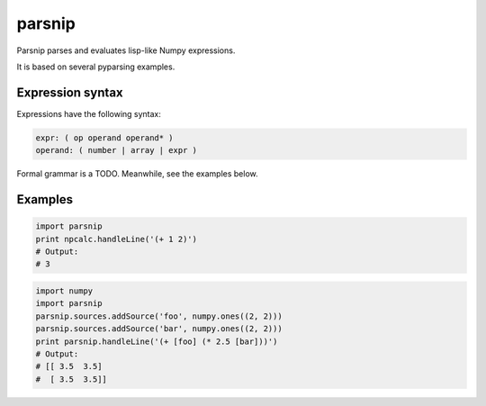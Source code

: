 =======
parsnip
=======

Parsnip parses and evaluates lisp-like Numpy expressions.

It is based on several pyparsing examples.

Expression syntax
=================

Expressions have the following syntax:

.. code-block::

    expr: ( op operand operand* )
    operand: ( number | array | expr )

Formal grammar is a TODO. Meanwhile, see the examples below.

Examples
========

.. code-block:: python

    import parsnip
    print npcalc.handleLine('(+ 1 2)')
    # Output:
    # 3

.. code-block:: python

    import numpy
    import parsnip
    parsnip.sources.addSource('foo', numpy.ones((2, 2)))
    parsnip.sources.addSource('bar', numpy.ones((2, 2)))
    print parsnip.handleLine('(+ [foo] (* 2.5 [bar]))')
    # Output:
    # [[ 3.5  3.5]
    #  [ 3.5  3.5]]
